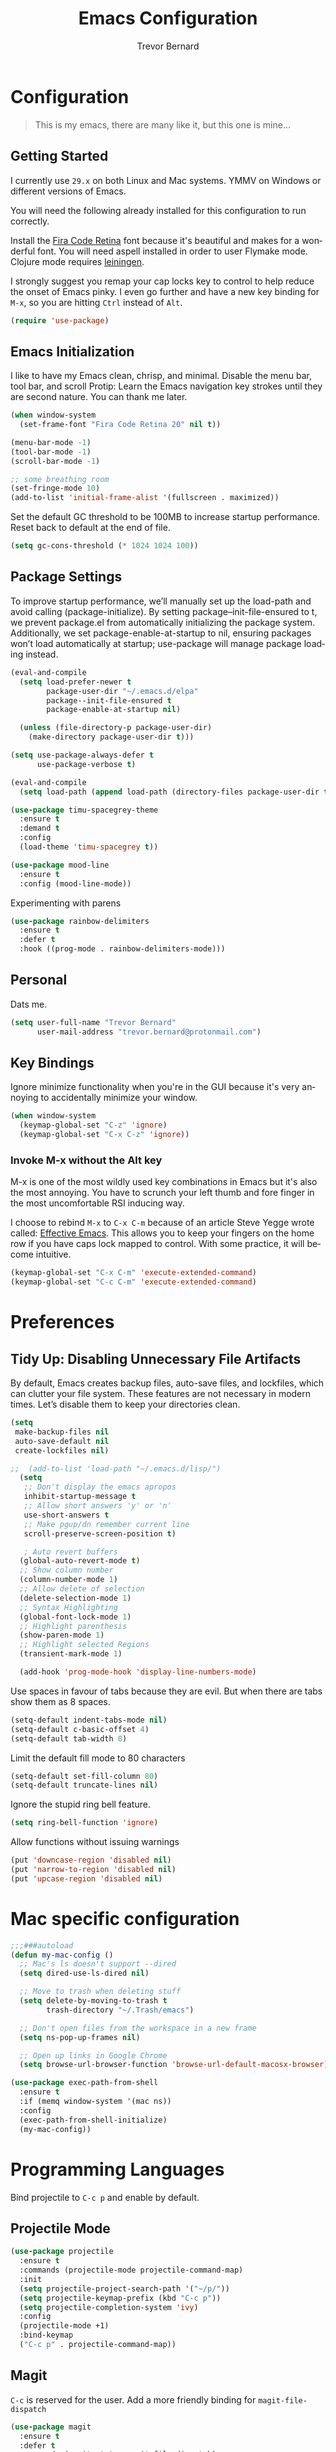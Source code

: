 #+TITLE: Emacs Configuration
#+AUTHOR: Trevor Bernard
#+LANGUAGE: en
#+PROPERTY: header-args :tangle yes

* Configuration

#+BEGIN_QUOTE
This is my emacs, there are many like it, but this one is mine...
#+END_QUOTE

** Getting Started

I currently use =29.x= on both Linux and Mac systems. YMMV on Windows
or different versions of Emacs.

You will need the following already installed for this configuration
to run correctly.

Install the [[https://github.com/tonsky/FiraCode][Fira Code Retina]] font because it's beautiful and makes for
a wonderful font. You will need aspell installed in order to user
Flymake mode. Clojure mode requires [[https://leiningen.org/][leiningen]].

I strongly suggest you remap your cap locks key to control to help
reduce the onset of Emacs pinky. I even go further and have a new key
binding for =M-x=, so you are hitting =Ctrl= instead of =Alt=.

#+begin_src emacs-lisp
  (require 'use-package)
#+end_src

** Emacs Initialization

I like to have my Emacs clean, chrisp, and minimal. Disable the menu
bar, tool bar, and scroll Protip: Learn the Emacs navigation key
strokes until they are second nature. You can thank me later.

#+begin_src emacs-lisp
  (when window-system
    (set-frame-font "Fira Code Retina 20" nil t))

  (menu-bar-mode -1)
  (tool-bar-mode -1)
  (scroll-bar-mode -1)

  ;; some breathing room
  (set-fringe-mode 10)
  (add-to-list 'initial-frame-alist '(fullscreen . maximized))

#+end_src

Set the default GC threshold to be 100MB to increase startup
performance. Reset back to default at the end of file.

#+begin_src emacs-lisp
  (setq gc-cons-threshold (* 1024 1024 100))
#+end_src

** Package Settings

To improve startup performance, we’ll manually set up the load-path
and avoid calling (package-initialize). By setting
package--init-file-ensured to t, we prevent package.el from
automatically initializing the package system. Additionally, we set
package-enable-at-startup to nil, ensuring packages won’t load
automatically at startup; use-package will manage package loading
instead.

#+begin_src emacs-lisp
  (eval-and-compile
    (setq load-prefer-newer t
          package-user-dir "~/.emacs.d/elpa"
          package--init-file-ensured t
          package-enable-at-startup nil)

    (unless (file-directory-p package-user-dir)
      (make-directory package-user-dir t)))
#+end_src

#+begin_src emacs-lisp
  (setq use-package-always-defer t
        use-package-verbose t)

  (eval-and-compile
    (setq load-path (append load-path (directory-files package-user-dir t "^[^.]" t))))
#+end_src

#+begin_src emacs-lisp
  (use-package timu-spacegrey-theme
    :ensure t
    :demand t
    :config
    (load-theme 'timu-spacegrey t))

  (use-package mood-line
    :ensure t
    :config (mood-line-mode))
#+end_src

Experimenting with parens

#+begin_src emacs-lisp
  (use-package rainbow-delimiters
    :ensure t
    :defer t
    :hook ((prog-mode . rainbow-delimiters-mode)))
#+end_src
** Personal

Dats me.

#+begin_src emacs-lisp
  (setq user-full-name "Trevor Bernard"
        user-mail-address "trevor.bernard@protonmail.com")
#+end_src

** Key Bindings

Ignore minimize functionality when you're in the GUI because it's very
annoying to accidentally minimize your window.

#+begin_src emacs-lisp
  (when window-system
    (keymap-global-set "C-z" 'ignore)
    (keymap-global-set "C-x C-z" 'ignore))
#+end_src

*** Invoke M-x without the Alt key

M-x is one of the most wildly used key combinations in Emacs but it's
also the most annoying. You have to scrunch your left thumb and fore
finger in the most uncomfortable RSI inducing way.

I choose to rebind =M-x= to =C-x C-m= because of an article Steve
Yegge wrote called: [[https://sites.google.com/site/steveyegge2/effective-emacs][Effective Emacs]]. This allows you to keep your
fingers on the home row if you have caps lock mapped to control. With
some practice, it will become intuitive.

#+begin_src emacs-lisp
  (keymap-global-set "C-x C-m" 'execute-extended-command)
  (keymap-global-set "C-c C-m" 'execute-extended-command)
#+end_src

* Preferences

** Tidy Up: Disabling Unnecessary File Artifacts

By default, Emacs creates backup files, auto-save files, and
lockfiles, which can clutter your file system. These features are not
necessary in modern times. Let’s disable them to keep your directories
clean.

#+begin_src emacs-lisp
  (setq
   make-backup-files nil
   auto-save-default nil
   create-lockfiles nil)
#+end_src

#+begin_src emacs-lisp
;;  (add-to-list 'load-path "~/.emacs.d/lisp/")
  (setq
   ;; Don't display the emacs apropos
   inhibit-startup-message t
   ;; Allow short answers 'y' or 'n'
   use-short-answers t
   ;; Make pgup/dn remember current line 
   scroll-preserve-screen-position t)

   ; Auto revert buffers
  (global-auto-revert-mode t)
  ;; Show column number
  (column-number-mode 1)
  ;; Allow delete of selection
  (delete-selection-mode 1)
  ;; Syntax Highlighting
  (global-font-lock-mode 1)
  ;; Highlight parenthesis
  (show-paren-mode 1) 
  ;; Highlight selected Regions
  (transient-mark-mode 1)

  (add-hook 'prog-mode-hook 'display-line-numbers-mode)
#+end_src

Use spaces in favour of tabs because they are evil. But when there are
tabs show them as 8 spaces.

#+begin_src emacs-lisp
  (setq-default indent-tabs-mode nil)
  (setq-default c-basic-offset 4)
  (setq-default tab-width 8)
#+end_src

Limit the default fill mode to 80 characters

#+begin_src emacs-lisp
  (setq-default set-fill-column 80)
  (setq-default truncate-lines nil)
#+end_src

Ignore the stupid ring bell feature.

#+begin_src emacs-lisp
  (setq ring-bell-function 'ignore)
#+end_src

Allow functions without issuing warnings

#+begin_src emacs-lisp
  (put 'downcase-region 'disabled nil)
  (put 'narrow-to-region 'disabled nil)
  (put 'upcase-region 'disabled nil)
#+end_src

* Mac specific configuration

#+begin_src emacs-lisp
  ;;;###autoload
  (defun my-mac-config ()
    ;; Mac's ls doesn't support --dired
    (setq dired-use-ls-dired nil)

    ;; Move to trash when deleting stuff
    (setq delete-by-moving-to-trash t
          trash-directory "~/.Trash/emacs")

    ;; Don't open files from the workspace in a new frame
    (setq ns-pop-up-frames nil)

    ;; Open up links in Google Chrome
    (setq browse-url-browser-function 'browse-url-default-macosx-browser))

  (use-package exec-path-from-shell
    :ensure t
    :if (memq window-system '(mac ns))
    :config
    (exec-path-from-shell-initialize)
    (my-mac-config))
#+end_src

* Programming Languages

Bind projectile to =C-c p= and enable by default.

** Projectile Mode

#+begin_src emacs-lisp
  (use-package projectile
    :ensure t
    :commands (projectile-mode projectile-command-map)
    :init
    (setq projectile-project-search-path '("~/p/"))
    (setq projectile-keymap-prefix (kbd "C-c p"))
    (setq projectile-completion-system 'ivy)
    :config
    (projectile-mode +1)
    :bind-keymap
    ("C-c p" . projectile-command-map))
#+end_src

** Magit

=C-c= is reserved for the user. Add a more friendly binding for
=magit-file-dispatch=

#+begin_src emacs-lisp
  (use-package magit
    :ensure t
    :defer t
    :commands (magit-status magit-file-dispatch)
    :bind
    ("C-x g" . magit-status)
    ("C-c g" . magit-file-dispatch))
#+end_src

** Paredit

Some handy dandy paredit shortcuts

On mac =^-left= and =^-right= are bought to Misson Control. Go to
`System Preferences > Keyboard > Shortcuts > Mission Control` and
change the settings for "Move left a space" and "Move right a space"
or disable them completely.

#+begin_src emacs-lisp
  (use-package paredit
    :ensure t
    :bind
    (:map paredit-mode-map
          ("C-<right>" . paredit-forward-slurp-sexp)
          ("C-<left>" . paredit-forward-barf-sexp)
          ("C-<backspace>" . paredit-backward-kill-word)
          ("RET" . nil))
    :hook ((emacs-lisp-mode lisp-mode lisp-interaction-mode scheme-mode clojure-mode cider-repl-mode inf-clojure-mode-hook) . paredit-mode))
#+end_src

** Clojure

I don't like my cider to be bleeding edge since it's caused
compatibility problems in the past so pin it to melpa-stable.

#+begin_src emacs-lisp
  (use-package company
    :ensure t
    :bind
    (:map company-active-map
          ("C-n". company-select-next)
          ("C-p". company-select-previous)
          ("M-<". company-select-first)
          ("M->". company-select-last)))

  (use-package clojure-mode
    :ensure t
    :defer t
    :config
    (setq show-trailing-whitespace 1)
    (setq clojure-align-forms-automatically t)
    (eldoc-add-command 'paredit-backward-delete 'paredit-close-round)
    (add-hook 'clojure-mode-hook #'subword-mode)
    (add-hook 'clojure-mode-hook #'rainbow-delimiters-mode))

  (use-package inf-clojure
    :ensure t
    :defer t
    :config
    (add-hook 'inf-clojure-mode-hook #'rainbow-delimiters-mode))

  (use-package cider
    :ensure t
    :defer t
    :commands cider-jack-in
    :custom
    (nrepl-log-messages t)
    (cider-repl-use-clojure-font-lock t)
    (cider-repl-display-help-banner nil)
    :config
    (add-hook 'cider-mode-hook #'company-mode)
    (add-hook 'cider-repl-mode-hook #'company-mode)
    (add-hook 'cider-repl-mode-hook #'rainbow-delimiters-mode))
#+end_src

I have long since used this key binding to jack into a repl. My
fingers are programmed this way.

#+begin_src emacs-lisp
  (keymap-global-set "C-c C-j" 'cider-jack-in)
#+end_src

When you hit =f3= at the end of the sexp in Clojure, it will copy and
evaluate the function into the current repl. I no longer use this
function but it might be useful to someone eventually.

#+begin_src emacs-lisp
  ;;;###autoload
  (defun my-last-expression ()
    "Return the last sexp."
    (buffer-substring-no-properties
     (save-excursion (backward-sexp) (point))
     (point)))

  ;;;###autoload
  (defun cider-execute-in-current-repl (expr)
    (if (not (get-buffer (cider-current-connection)))
        (message "No active nREPL connection.")
      (progn
        (set-buffer (cider-current-repl))
        (goto-char (point-max))
        (insert expr)
        (cider-repl-return))))

  ;;;###autoload
  (defun cider-eval-expression-at-point-in-repl ()
    (interactive)
    (let ((form (my-last-expression)))
      ;; Eat white
      (while (string-match "\\`\s+\\|\n+\\'" form)
        (setq form (replace-match "" t t form)))
      (cider-execute-in-current-repl form)))

  (with-eval-after-load 'cider-repl-mode-hook
    (local-set-key '[f3] 'cider-eval-expression-at-point-in-repl))
#+end_src

** Elisp

#+begin_src emacs-lisp
  (add-hook 'emacs-lisp-mode-hook #'eldoc-mode)
#+end_src

** Org Mode

I almost exclusively use =C-j= in place of hitting the enter key. The
problem is that it's bound to =org-return-indent= function. This is
very annoying in when you are in =org-mode=. So instead of trying to
remap my brain, I'll remap it to =newline=.

#+begin_src emacs-lisp
  (use-package ob-rust
    :ensure t)

  (use-package org
    :ensure ob-rust
    :bind
    (:map
     org-mode-map
     ("C-j" . org-return)
     ("C-c ]" . org-ref-insert-link)
     ("C-c l" . org-store-link)
     ("C-c a" . org-agenda)
     ("C-c c" . org-capture))
    :config
    (turn-on-auto-fill)
    (org-babel-do-load-languages
     'org-babel-load-languages '((rust . t)
                                 (shell . t))))
#+end_src

*** Exporting to PDF

In order to export to PDF, I choose to use basictex and install
packages only when they are missing.

#+begin_src bash :tangle no
  brew reinstall --cask basictex
  sudo tlmgr update --self
  sudo tlmgr install wrapfig
  sudo tlmgr install capt-of
#+end_src

** JavaScript

#+begin_src emacs-lisp
  (use-package js
    :ensure t
    :config
    (setq js-indent-level 2))
#+end_src

** CSS

#+begin_src emacs-lisp
  (use-package css-mode
    :ensure t
    :config
    (setq css-indent-level 2)
    (setq css-indent-offset 2))
#+end_src

** Flyspell

#+begin_src emacs-lisp
  (use-package flyspell
    :ensure t
    :config
    (setq flyspell-issue-welcome-flag nil)
    (setq flyspell-issue-message-flag nil)
    (setq flyspell-mark-duplications-flag nil)
    (setq ispell-program-name "aspell")
    (setq ispell-list-command "list")
    (define-key flyspell-mouse-map [down-mouse-3] 'flyspell-correct-word)
    (define-key flyspell-mouse-map [mouse-3] 'undefined)
    :hook ((text-mode . flyspell-mode)
           (org-mode . flyspell-mode)
           (prog-mode . flyspell-prog-mode)
           (markdown-mode . flyspell-mode)))
#+end_src

** Markdown

#+begin_src emacs-lisp
  (use-package ox-gfm
    :ensure t)

  (use-package markdown-mode
    :ensure t
    :mode (("\\.md\\'" . gfm-mode)
           ("\\.markdown\\'" . gfm-mode))

    )
#+end_src

** Git

Use diff-mode when editing a git commit message

#+begin_src emacs-lisp
  (add-to-list 'auto-mode-alist '("COMMIT_EDITMSG$" . diff-mode))
#+end_src

** Terminal Emulation

Calling =M-x ansi-term= will prompt you for which shell you want to
spawn. TODO. Find a keybinding

#+begin_src elisp
  (defun my/term ()
    (interactive)
    (term "/bin/zsh"))
#+end_src

** Rust

Result is my language du jour. It's slowly becoming my favourite
programming language.

#+begin_src elisp
  (use-package ivy
    :ensure t
    :config
    (ivy-mode 1))

  (use-package lsp-ivy
    :ensure t
    :commands lsp-ivy-workspace-symbol)

  (use-package lsp-mode
    :ensure t
    :config
    (add-hook 'lsp-mode-hook #'lsp-ui-mode))

  (use-package lsp-ui
    :ensure t
    :custom
    (lsp-ui-doc-enable nil))

  (use-package rustic
    :defer t
    :ensure t
    :bind (:map rustic-mode-map
                ("M-j" . lsp-ui-imenu)
                ("M-?" . lsp-find-references)
                ("C-c C-c l" . flycheck-list-errors)
                ("C-c C-c a" . lsp-execute-code-action)
                ("C-c C-c r" . lsp-rename)
                ("C-c C-c q" . lsp-workspace-restart)
                ("C-c C-c Q" . lsp-workspace-shutdown)
                ("C-c C-c s" . lsp-rust-analyzer-status))
    :custom
    (rustic-compile-command "cargo b --release")
    (rustic-default-clippy-arguments "--all-targets --all-features -- -D warnings")
    (rust-format-on-save t))
#+end_src

** ELISP

An Interactice Emacs Lisp Mode (IELM) gives you an Emacs Lisp shell.

#+begin_src elisp
  (use-package ielm
    :ensure t
    :bind
    (:map ielm-map
          ("C-m" . 'ielm-return)
          ("<return>" . 'ielm-return))
    :config
    (add-hook 'ielm-mode-hook #'rainbow-delimiters-mode)
    (add-hook 'ielm-mode-hook #'paredit-mode))
#+end_src

** OCaml

#+begin_src elisp
  (use-package tuareg
    :ensure t)
#+end_src

** Nix

#+begin_src elisp
  (use-package nixpkgs-fmt
    :ensure t)

  (use-package nix-mode
    :mode ("\\.nix\\'" "\\.nix.in\\'")
    :ensure t
    :bind
    (:map nix-mode-map
          ("C-c C-f" . nixpkgs-fmt))
    :config
    (nixpkgs-fmt-on-save-mode))

  (use-package nix-drv-mode
    :ensure nix-mode
    :mode "\\.drv\\'")

  (use-package nix-shell
    :ensure nix-mode
    :commands (nix-shell-unpack nix-shell-configure nix-shell-build))

  (use-package nix-repl
    :ensure nix-mode
    :commands (nix-repl))
#+end_src

** Terraform

#+begin_src emacs-lisp
  (use-package terraform-mode
    :ensure t)
#+end_src

Reset the GC threshold back to default

** Misc

#+begin_src emacs-lisp
  (use-package csv-mode
    :ensure t)

  (use-package just-mode
    :ensure t
    :config
    (setq just-indent-offset 2))

  (use-package dockerfile-mode
    :ensure t)

  (use-package yaml-mode
    :ensure t)

  (use-package bnf-mode
    :ensure t)

  (use-package htmlize
    :ensure t)

  (use-package ag
    :ensure t)

  (use-package string-inflection
    :ensure t)

  (use-package hurl-mode
    :ensure t
    :mode (("\\.hurl\\'" . hurl-mode)))

  (use-package yasnippet
    :ensure t
    :defer 15 ;; takes a while to load so do it async
    :config
    (yas-reload-all)
    :hook
    (rust-mode . yas-minor-mode))
#+end_src

#+begin_src emacs-lisp
  (setq gc-cons-threshold 800000)
#+end_src
